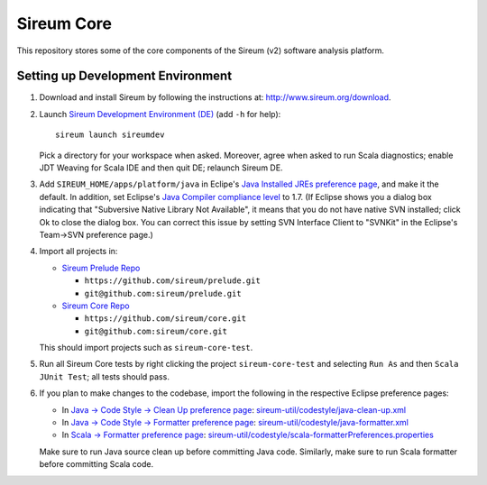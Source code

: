 Sireum Core
###########

This repository stores some of the core components of the Sireum (v2) software analysis platform.

Setting up Development Environment
**********************************

1. Download and install Sireum by following the instructions at: http://www.sireum.org/download.

2. Launch `Sireum Development Environment (DE) <http://www.sireum.org/features>`_
   (add ``-h`` for help)::

       sireum launch sireumdev

   Pick a directory for your workspace when asked. Moreover, agree when asked to run Scala diagnostics;
   enable JDT Weaving for Scala IDE and then quit DE; relaunch Sireum DE.

3. Add ``SIREUM_HOME/apps/platform/java`` in Eclipe's 
   `Java Installed JREs preference page <http://help.eclipse.org/juno/index.jsp?topic=%2Forg.eclipse.jdt.doc.user%2Freference%2Fpreferences%2Fjava%2Fdebug%2Fref-installed_jres.htm>`_,
   and make it the default. In addition, set Eclipse's `Java Compiler compliance level <http://help.eclipse.org/juno/index.jsp?topic=%2Forg.eclipse.jdt.doc.user%2Freference%2Fpreferences%2Fjava%2Fref-preferences-compiler.htm>`_ to 1.7.
   (If Eclipse shows you a dialog box indicating that "Subversive Native Library Not Available",
   it means that you do not have native SVN installed; click Ok to close the dialog box.
   You can correct this issue by setting SVN Interface Client to "SVNKit" in the 
   Eclipse's Team->SVN preference page.)

4. Import all projects in:

   * `Sireum Prelude Repo <https://github.com/sireum/prelude>`_
   
     * ``https://github.com/sireum/prelude.git``
     
     * ``git@github.com:sireum/prelude.git``
     
   * `Sireum Core Repo <https://github.com/sireum/core>`_
    
     * ``https://github.com/sireum/core.git``
     
     * ``git@github.com:sireum/core.git``
     
   This should import projects such as ``sireum-core-test``.

5. Run all Sireum Core tests by right clicking the project ``sireum-core-test``
   and selecting ``Run As`` and then ``Scala JUnit Test``; all tests should pass.
   

6. If you plan to make changes to the codebase, import the following in the 
   respective Eclipse preference pages:
 
   * In `Java -> Code Style -> Clean Up preference page <http://help.eclipse.org/juno/index.jsp?topic=%2Forg.eclipse.jdt.doc.user%2Freference%2Fpreferences%2Fjava%2Fcodestyle%2Fref-preferences-cleanup.htm>`_:
     `sireum-util/codestyle/java-clean-up.xml <https://www.assembla.com/code/sireum-core/git-3/nodes/master/sireum-util/codestyle/java-clean-up.xml>`_
   
   * In `Java -> Code Style -> Formatter preference page <http://help.eclipse.org/juno/index.jsp?topic=%2Forg.eclipse.jdt.doc.user%2Freference%2Fpreferences%2Fjava%2Fcodestyle%2Fref-preferences-formatter.htm>`_: 
     `sireum-util/codestyle/java-formatter.xml <https://www.assembla.com/code/sireum-core/git-3/nodes/master/sireum-util/codestyle/java-formatter.xml>`_
   
   * In `Scala -> Formatter preference page <http://scala-ide.org/docs/current-user-doc/features/typingviewing/formatting/index.html>`_: 
     `sireum-util/codestyle/scala-formatterPreferences.properties <https://www.assembla.com/code/sireum-core/git-3/nodes/master/sireum-util/codestyle/scala-formatterPreferences.properties>`_
   
   Make sure to run Java source clean up before committing Java code.
   Similarly, make sure to run Scala formatter before committing Scala code. 
